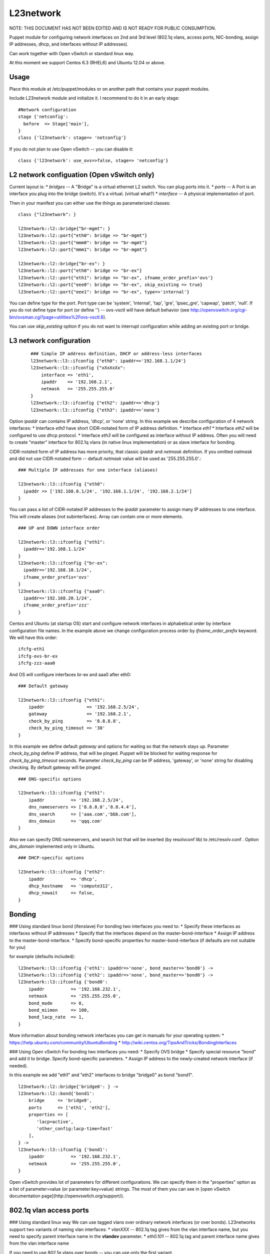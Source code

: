 L23network 
----------

NOTE:  THIS DOCUMENT HAS NOT BEEN EDITED AND IS NOT READY FOR PUBLIC CONSUMPTION.

Puppet module for configuring network interfaces on 2nd and 3rd level (802.1q vlans, access ports, NIC-bonding, assign IP addresses, dhcp, and interfaces without IP addresses). 

Can work together with Open vSwitch or standard linux way.

At this moment we support Centos 6.3 (RHEL6) and Ubuntu 12.04 or above.


Usage
^^^^^

Place this module at /etc/puppet/modules or on another path that contains your puppet modules.

Include L23network module and initialize it. I recommend to do it in an early stage::

    #Network configuration
    stage {'netconfig':
      before  => Stage['main'],
    }
    class {'l23network': stage=> 'netconfig'}

If you do not plan to use Open vSwitch -- you can disable it::

    class {'l23network': use_ovs=>false, stage=> 'netconfig'}




L2 network configuation (Open vSwitch only)
^^^^^^^^^^^^^^^^^^^^^^^^^^^^^^^^^^^^^^^^^^^

Current layout is:
* *bridges* -- A "Bridge" is a virtual ethernet L2 switch. You can plug ports into it.
* *ports* -- A Port is an interface you plug into the bridge (switch). It's a virtual.  (virtual what?)
* *interface* -- A physical implementation of port.

Then in your manifest you can either use the things as parameterized classes::

    class {"l23network": }
    
    l23network::l2::bridge{"br-mgmt": }
    l23network::l2::port{"eth0": bridge => "br-mgmt"}
    l23network::l2::port{"mmm0": bridge => "br-mgmt"}
    l23network::l2::port{"mmm1": bridge => "br-mgmt"}
    
    l23network::l2::bridge{"br-ex": }
    l23network::l2::port{"eth0": bridge => "br-ex"}
    l23network::l2::port{"eth1": bridge => "br-ex", ifname_order_prefix='ovs'}
    l23network::l2::port{"eee0": bridge => "br-ex", skip_existing => true}
    l23network::l2::port{"eee1": bridge => "br-ex", type=>'internal'}

You can define type for the port. Port type can be
'system', 'internal', 'tap', 'gre', 'ipsec_gre', 'capwap', 'patch', 'null'.
If you do not define type for port (or define '') -- ovs-vsctl will have default behavior 
(see http://openvswitch.org/cgi-bin/ovsman.cgi?page=utilities%2Fovs-vsctl.8).

You can use *skip_existing* option if you do not want to interrupt configuration while adding an existing port or bridge.



L3 network configuration
^^^^^^^^^^^^^^^^^^^^^^^^
  ::

    ### Simple IP address definition, DHCP or address-less interfaces
    l23network::l3::ifconfig {"eth0": ipaddr=>'192.168.1.1/24'}
    l23network::l3::ifconfig {"xXxXxXx": 
        interface => 'eth1',
        ipaddr    => '192.168.2.1',
        netmask   => '255.255.255.0'
    }
    l23network::l3::ifconfig {"eth2": ipaddr=>'dhcp'}
    l23network::l3::ifconfig {"eth3": ipaddr=>'none'}

Option *ipaddr* can contains IP address, 'dhcp', or 'none' string. In this example we describe configuration of 4 network interfaces:
* Interface *eth0* have short CIDR-notated form of IP address definition.
* Interface *eth1* 
* Interface *eth2* will be configured to use dhcp protocol. 
* Interface *eth3* will be configured as interface without IP address. Often you will need to create "master" interface for 802.1q vlans (in native linux implementation) or as slave interface for bonding.

CIDR-notated form of IP address has more priority, that classic *ipaddr* and *netmask* definition. 
If you omitted *natmask* and did not use CIDR-notated form -- default *netmask* value will be used as '255.255.255.0'.::

    ### Multiple IP addresses for one interface (aliases) 

    l23network::l3::ifconfig {"eth0": 
      ipaddr => ['192.168.0.1/24', '192.168.1.1/24', '192.168.2.1/24']
    }
    
You can pass a list of CIDR-notated IP addresses to the *ipaddr* parameter to assign many IP addresses to one interface.  This will create aliases (not subinterfaces). Array can contain one or more elements. ::

    ### UP and DOWN interface order

    l23network::l3::ifconfig {"eth1": 
      ipaddr=>'192.168.1.1/24'
    }
    l23network::l3::ifconfig {"br-ex": 
      ipaddr=>'192.168.10.1/24',
      ifname_order_prefix='ovs'
    }
    l23network::l3::ifconfig {"aaa0": 
      ipaddr=>'192.168.20.1/24', 
      ifname_order_prefix='zzz'
    }

Centos and Ubuntu (at startup OS) start and configure network interfaces in alphabetical order 
by interface configuration file names. In the example above we change configuration process order by *ifname_order_prefix* keyword. We will have this order::

    ifcfg-eth1
    ifcfg-ovs-br-ex
    ifcfg-zzz-aaa0

And OS will configure interfaces br-ex and aaa0 after eth0::

    ### Default gateway

    l23network::l3::ifconfig {"eth1":
        ipaddr                => '192.168.2.5/24',
        gateway               => '192.168.2.1',
        check_by_ping         => '8.8.8.8',
        check_by_ping_timeout => '30'
    }

In this example we define default *gateway* and options for waiting  so that the network stays up. 
Parameter *check_by_ping* define IP address, that will be pinged. Puppet will be blocked for waiting response for *check_by_ping_timeout* seconds. 
Parameter *check_by_ping* can be IP address, 'gateway', or 'none' string for disabling checking.
By default gateway will be pinged. ::

    ### DNS-specific options

    l23network::l3::ifconfig {"eth1":
        ipaddr          => '192.168.2.5/24',
        dns_nameservers => ['8.8.8.8','8.8.4.4'],
        dns_search      => ['aaa.com','bbb.com'],
        dns_domain      => 'qqq.com'
    }

Also we can specify DNS nameservers, and search list that will be inserted (by resolvconf lib) to /etc/resolv.conf .
Option *dns_domain* implemented only in Ubuntu. ::

    ### DHCP-specific options

    l23network::l3::ifconfig {"eth2":
        ipaddr          => 'dhcp',
        dhcp_hostname   => 'compute312',
        dhcp_nowait     => false,
    }



Bonding
^^^^^^^

### Using standard linux bond (ifenslave)
For bonding two interfaces you need to:
* Specify these interfaces as interfaces without IP addresses
* Specify that the interfaces depend on the master-bond-interface
* Assign IP address to the master-bond-interface.
* Specify bond-specific properties for master-bond-interface (if defaults are not suitable for you)

for example (defaults included)::   

    l23network::l3::ifconfig {'eth1': ipaddr=>'none', bond_master=>'bond0'} ->
    l23network::l3::ifconfig {'eth2': ipaddr=>'none', bond_master=>'bond0'} ->
    l23network::l3::ifconfig {'bond0':
        ipaddr          => '192.168.232.1',
        netmask         => '255.255.255.0',
        bond_mode       => 0,
        bond_miimon     => 100,
        bond_lacp_rate  => 1,
    }


More information about bonding network interfaces you can get in manuals for your operating system:
* https://help.ubuntu.com/community/UbuntuBonding
* http://wiki.centos.org/TipsAndTricks/BondingInterfaces

### Using Open vSwitch
For bonding two interfaces you need:
* Specify OVS bridge
* Specify special resource "bond" and add it to bridge. Specify bond-specific parameters.
* Assign IP address to the newly-created network interface (if needed).

In this example we add "eth1" and "eth2" interfaces to bridge "bridge0" as bond "bond1". ::

    l23network::l2::bridge{'bridge0': } ->
    l23network::l2::bond{'bond1':
        bridge     => 'bridge0',
        ports      => ['eth1', 'eth2'],
        properties => [
           'lacp=active',
           'other_config:lacp-time=fast'
        ],
    } ->
    l23network::l3::ifconfig {'bond1':
        ipaddr          => '192.168.232.1',
        netmask         => '255.255.255.0',
    }

Open vSwitch provides lot of parameters for different configurations. 
We can specify them in the "properties" option as a list of parameter=value 
(or parameter:key=value) strings.
The most of them you can see in [open vSwitch documentation page](http://openvswitch.org/support/).



802.1q vlan access ports
^^^^^^^^^^^^^^^^^^^^^^^^

### Using standard linux way
We can use tagged vlans over ordinary network interfaces (or over bonds). 
L23networks support two variants of naming vlan interfaces:
* *vlanXXX* -- 802.1q tag gives from the vlan interface name, but you need to specify 
parent interface name in the **vlandev** parameter.
* *eth0.101* -- 802.1q tag and parent interface name gives from the vlan interface name

If you need to use 802.1q vlans over bonds -- you can use only the first variant.

In this example we can see both variants: ::

    l23network::l3::ifconfig {'vlan6':
        ipaddr  => '192.168.6.1',
        netmask => '255.255.255.0',
        vlandev => 'bond0',
    } 
    l23network::l3::ifconfig {'vlan5': 
        ipaddr  => 'none',
        vlandev => 'bond0',
    } 
    L23network:L3:Ifconfig['bond0'] -> L23network:L3:Ifconfig['vlan6'] -> L23network:L3:Ifconfig['vlan5']

    l23network::l3::ifconfig {'eth0':
        ipaddr  => '192.168.0.5',
        netmask => '255.255.255.0',
        gateway => '192.168.0.1',
    } ->
    l23network::l3::ifconfig {'eth0.101':
        ipaddr  => '192.168.101.1',
        netmask => '255.255.255.0',
    } ->
    l23network::l3::ifconfig {'eth0.102':
        ipaddr  => 'none',    
    } 

### Using Open vSwitch
In the Open vSwitch all internal traffic is virtually tagged.
For creating the 802.1q tagged access port you need to specify vlan tag when adding a port to a bridge. 
In this example we create two ports with tags 10 and 20, and assign an IP address to interface with tag 10::

    l23network::l2::bridge{'bridge0': } ->
    l23network::l2::port{'vl10':
        bridge  => 'bridge0',
        type    => 'internal',
        port_properties => [
            'tag=10'
        ],
    } ->
    l23network::l2::port{'vl20':
        bridge  => 'bridge0',
        type    => 'internal',
        port_properties => [
            'tag=20'
        ],
    } ->
    l23network::l3::ifconfig {'vl10':
        ipaddr  => '192.168.101.1/24',
    } ->
    l23network::l3::ifconfig {'vl20':
        ipaddr  => 'none',    
    } 
    
Information about vlans in open vSwitch you can get in [open vSwitch documentation page](http://openvswitch.org/support/config-cookbooks/vlan-configuration-cookbook/).

**IMPORTANT:** You can't use vlan interface names like vlanXXX if you do not want double-tagging of your network traffic.

---
When I began to write this module, I checked https://github.com/ekarlso/puppet-vswitch. Elcarso, big thanks...


